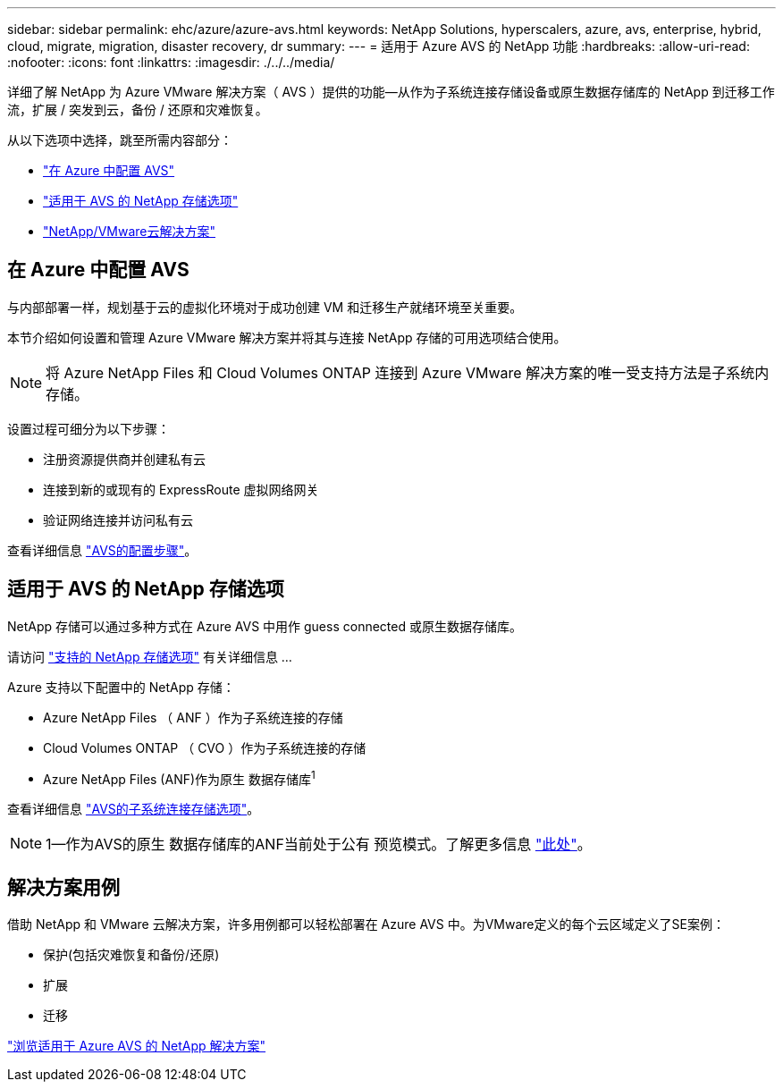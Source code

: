 ---
sidebar: sidebar 
permalink: ehc/azure/azure-avs.html 
keywords: NetApp Solutions, hyperscalers, azure, avs, enterprise, hybrid, cloud, migrate, migration, disaster recovery, dr 
summary:  
---
= 适用于 Azure AVS 的 NetApp 功能
:hardbreaks:
:allow-uri-read: 
:nofooter: 
:icons: font
:linkattrs: 
:imagesdir: ./../../media/


[role="lead"]
详细了解 NetApp 为 Azure VMware 解决方案（ AVS ）提供的功能—从作为子系统连接存储设备或原生数据存储库的 NetApp 到迁移工作流，扩展 / 突发到云，备份 / 还原和灾难恢复。

从以下选项中选择，跳至所需内容部分：

* link:#config["在 Azure 中配置 AVS"]
* link:#datastore["适用于 AVS 的 NetApp 存储选项"]
* link:#solutions["NetApp/VMware云解决方案"]




== 在 Azure 中配置 AVS

与内部部署一样，规划基于云的虚拟化环境对于成功创建 VM 和迁移生产就绪环境至关重要。

本节介绍如何设置和管理 Azure VMware 解决方案并将其与连接 NetApp 存储的可用选项结合使用。


NOTE: 将 Azure NetApp Files 和 Cloud Volumes ONTAP 连接到 Azure VMware 解决方案的唯一受支持方法是子系统内存储。

设置过程可细分为以下步骤：

* 注册资源提供商并创建私有云
* 连接到新的或现有的 ExpressRoute 虚拟网络网关
* 验证网络连接并访问私有云


查看详细信息 link:azure-setup.html["AVS的配置步骤"]。



== 适用于 AVS 的 NetApp 存储选项

NetApp 存储可以通过多种方式在 Azure AVS 中用作 guess connected 或原生数据存储库。

请访问 link:ehc-support-configs.html["支持的 NetApp 存储选项"] 有关详细信息 ...

Azure 支持以下配置中的 NetApp 存储：

* Azure NetApp Files （ ANF ）作为子系统连接的存储
* Cloud Volumes ONTAP （ CVO ）作为子系统连接的存储
* Azure NetApp Files (ANF)作为原生 数据存储库^1^


查看详细信息 link:azure-guest.html["AVS的子系统连接存储选项"]。


NOTE: 1—作为AVS的原生 数据存储库的ANF当前处于公有 预览模式。了解更多信息 https://docs.microsoft.com/en-us/azure/azure-vmware/attach-azure-netapp-files-to-azure-vmware-solution-hosts?branch=main&tabs=azure-portal["此处"]。



== 解决方案用例

借助 NetApp 和 VMware 云解决方案，许多用例都可以轻松部署在 Azure AVS 中。为VMware定义的每个云区域定义了SE案例：

* 保护(包括灾难恢复和备份/还原)
* 扩展
* 迁移


link:azure-solutions.html["浏览适用于 Azure AVS 的 NetApp 解决方案"]
